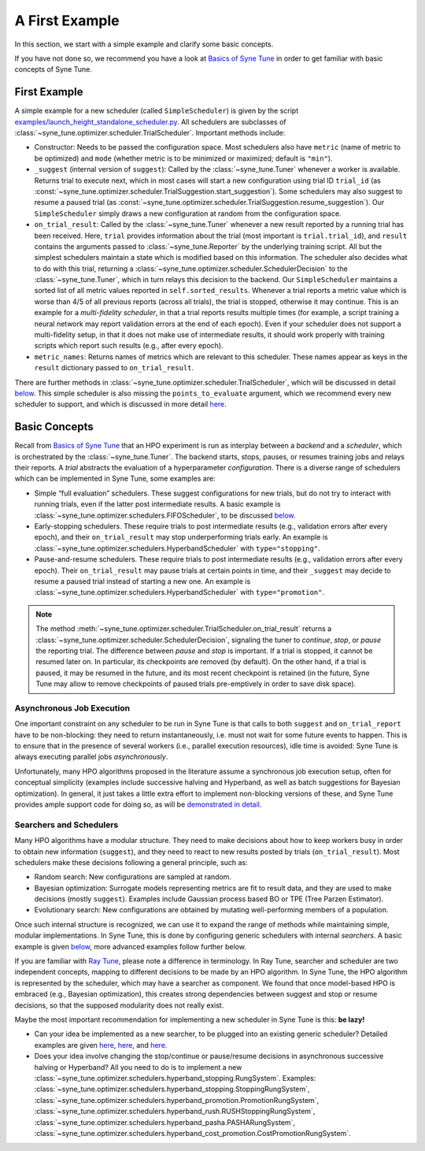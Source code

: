 A First Example
===============

In this section, we start with a simple example and clarify some basic concepts.

If you have not done so, we recommend you have a look at `Basics of Syne Tune
<../basics/README.html>`__ in order to get familiar with basic concepts of Syne
Tune.

First Example
-------------

A simple example for a new scheduler (called ``SimpleScheduler``) is given by
the script
`examples/launch_height_standalone_scheduler.py <../../examples.html#launch-hpo-experiment-with-home-made-scheduler>`__.
All schedulers are subclasses of
:class:`~syne_tune.optimizer.scheduler.TrialScheduler`. Important methods
include:

* Constructor: Needs to be passed the configuration space. Most schedulers also
  have ``metric`` (name of metric to be optimized) and ``mode`` (whether metric
  is to be minimized or maximized; default is ``"min"``).
* ``_suggest`` (internal version of ``suggest``): Called by the
  :class:`~syne_tune.Tuner` whenever a worker is available. Returns trial to
  execute next, which in most cases will start a new configuration using
  trial ID ``trial_id`` (as
  :const:`~syne_tune.optimizer.scheduler.TrialSuggestion.start_suggestion`).
  Some schedulers may also suggest to resume a paused trial (as
  :const:`~syne_tune.optimizer.scheduler.TrialSuggestion.resume_suggestion`).
  Our ``SimpleScheduler`` simply draws a new configuration at random from the
  configuration space.
* ``on_trial_result``: Called by the :class:`~syne_tune.Tuner` whenever a new
  result reported
  by a running trial has been received. Here, ``trial`` provides information
  about the trial (most important is ``trial.trial_id``), and ``result``
  contains the arguments passed to :class:`~syne_tune.Reporter` by the
  underlying training script. All but the simplest schedulers maintain a
  state which is modified based on this information. The scheduler also
  decides what to do with this trial, returning a
  :class:`~syne_tune.optimizer.scheduler.SchedulerDecision` to the
  :class:`~syne_tune.Tuner`, which in turn relays this decision to the backend.
  Our ``SimpleScheduler`` maintains a sorted list of all metric values
  reported in ``self.sorted_results``. Whenever a trial reports a metric
  value which is worse than 4/5 of all previous reports (across all trials),
  the trial is stopped, otherwise it may continue. This is an example for a
  *multi-fidelity scheduler*, in that a trial reports results multiple times
  (for example, a
  script training a neural network may report validation errors at the end of
  each epoch). Even if your scheduler does not support a multi-fidelity setup,
  in that it does not make use of intermediate results, it should work properly
  with training scripts which report such results (e.g., after every epoch).
* ``metric_names``: Returns names of metrics which are relevant to this
  scheduler. These names appear as keys in the ``result`` dictionary passed to
  ``on_trial_result``.

There are further methods in
:class:`~syne_tune.optimizer.scheduler.TrialScheduler`, which will be discussed
in detail `below <trial_scheduler_api.html>`__. This simple scheduler is also
missing the ``points_to_evaluate`` argument, which we recommend every new
scheduler to support, and which is discussed in more detail
`here <random_search.html#fifoscheduler-and-randomsearcher>`__.

Basic Concepts
--------------

Recall from `Basics of Syne Tune <../basics/README.html>`__ that an HPO
experiment is run as interplay between a *backend* and a *scheduler*, which is
orchestrated by the :class:`~syne_tune.Tuner`. The backend starts, stops,
pauses, or resumes training jobs and relays their reports. A *trial* abstracts
the evaluation of a hyperparameter *configuration*. There is a diverse range of
schedulers which can be implemented in Syne Tune, some examples are:

* Simple “full evaluation” schedulers. These suggest configurations for new
  trials, but do not try to interact with running trials, even if the latter
  post intermediate results. A basic example is
  :class:`~syne_tune.optimizer.schedulers.FIFOScheduler`, to be discussed
  `below <random_search.html#fifoscheduler-and-randomsearcher>`__.
* Early-stopping schedulers. These require trials to post intermediate results
  (e.g., validation errors after every epoch), and their ``on_trial_result``
  may stop underperforming trials early. An example is
  :class:`~syne_tune.optimizer.schedulers.HyperbandScheduler` with
  ``type="stopping"``.
* Pause-and-resume schedulers. These require trials to post intermediate
  results (e.g., validation errors after every epoch). Their ``on_trial_result``
  may pause trials at certain points in time, and their ``_suggest`` may decide
  to resume a paused trial instead of starting a new one. An example is
  :class:`~syne_tune.optimizer.schedulers.HyperbandScheduler` with
  ``type="promotion"``.

.. note::
   The method :meth:`~syne_tune.optimizer.scheduler.TrialScheduler.on_trial_result`
   returns a :class:`~syne_tune.optimizer.scheduler.SchedulerDecision`,
   signaling the tuner to *continue*, *stop*, or *pause* the reporting trial.
   The difference between *pause* and *stop* is important. If a trial is stopped,
   it cannot be resumed later on. In particular, its checkpoints are removed (by
   default). On the other hand, if a trial is paused, it may be resumed in the
   future, and its most recent checkpoint is retained (in the future, Syne Tune
   may allow to remove checkpoints of paused trials pre-emptively in order to
   save disk space).

Asynchronous Job Execution
~~~~~~~~~~~~~~~~~~~~~~~~~~

One important constraint on any scheduler to be run in Syne Tune is that calls
to both ``suggest`` and ``on_trial_report`` have to be non-blocking: they need
to return instantaneously, i.e. must not wait for some future events to happen.
This is to ensure that in the presence of several workers (i.e., parallel
execution resources), idle time is avoided: Syne Tune is always executing
parallel jobs *asynchronously*.

Unfortunately, many HPO algorithms proposed in the literature assume a
synchronous job execution setup, often for conceptual simplicity (examples
include successive halving and Hyperband, as well as batch suggestions for
Bayesian optimization). In general, it just takes a little extra effort to
implement non-blocking versions of these, and Syne Tune provides ample support
code for doing so, as will be `demonstrated in detail <extend_sync_hb.html>`__.

Searchers and Schedulers
~~~~~~~~~~~~~~~~~~~~~~~~

Many HPO algorithms have a modular structure. They need to make decisions about
how to keep workers busy in order to obtain new information (``suggest``), and
they need to react to new results posted by trials (``on_trial_result``). Most
schedulers make these decisions following a general principle, such as:

* Random search: New configurations are sampled at random.
* Bayesian optimization: Surrogate models representing metrics are fit to
  result data, and they are used to make decisions (mostly ``suggest``).
  Examples include Gaussian process based BO or TPE (Tree Parzen Estimator).
* Evolutionary search: New configurations are obtained by mutating
  well-performing members of a population.

Once such internal structure is recognized, we can use it to expand the range
of methods while maintaining simple, modular implementations. In Syne Tune,
this is done by configuring generic schedulers with internal *searchers*. A
basic example is given
`below <random_search.html#fifoscheduler-and-randomsearcher>`__, more advanced
examples follow further below.

If you are familiar with `Ray Tune <https://docs.ray.io/en/latest/tune/index.html>`__,
please note a difference in terminology. In Ray Tune, searcher and scheduler
are two independent concepts, mapping to different decisions to be made by an
HPO algorithm. In Syne Tune, the HPO algorithm is represented by the scheduler,
which may have a searcher as component. We found that once model-based HPO is
embraced (e.g., Bayesian optimization), this creates strong dependencies
between suggest and stop or resume decisions, so that the supposed modularity
does not really exist.

Maybe the most important recommendation for implementing a new scheduler in
Syne Tune is this: **be lazy!**

* Can your idea be implemented as a new searcher, to be plugged into an
  existing generic scheduler? Detailed examples are given
  `here <random_search.html#fifoscheduler-and-randomsearcher>`__,
  `here <extend_async_hb.html>`__, and `here <extend_sync_hb.html>`__.
* Does your idea involve changing the stop/continue or pause/resume decisions
  in asynchronous successive halving or Hyperband? All you need to do is to
  implement a new
  :class:`~syne_tune.optimizer.schedulers.hyperband_stopping.RungSystem`.
  Examples:
  :class:`~syne_tune.optimizer.schedulers.hyperband_stopping.StoppingRungSystem`,
  :class:`~syne_tune.optimizer.schedulers.hyperband_promotion.PromotionRungSystem`,
  :class:`~syne_tune.optimizer.schedulers.hyperband_rush.RUSHStoppingRungSystem`,
  :class:`~syne_tune.optimizer.schedulers.hyperband_pasha.PASHARungSystem`,
  :class:`~syne_tune.optimizer.schedulers.hyperband_cost_promotion.CostPromotionRungSystem`.
